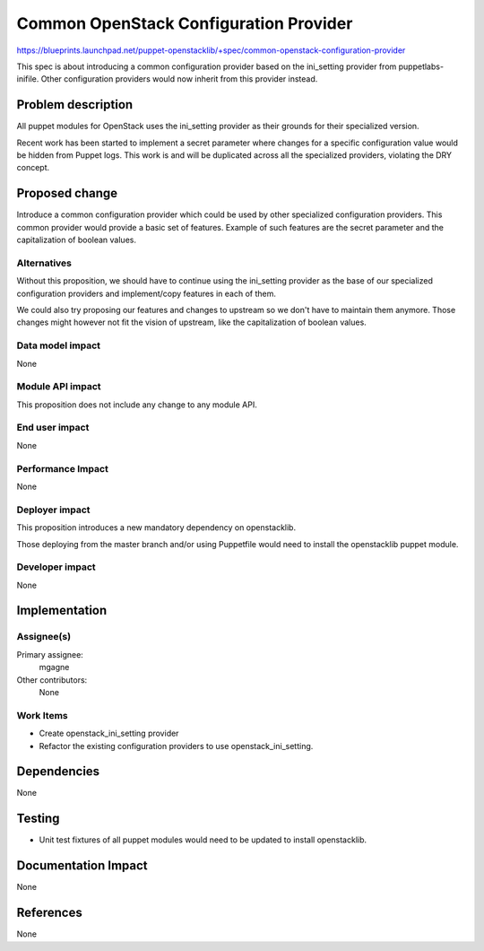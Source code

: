 ..
 This work is licensed under a Creative Commons Attribution 3.0 Unported
 License.

 http://creativecommons.org/licenses/by/3.0/legalcode

=======================================
Common OpenStack Configuration Provider
=======================================

https://blueprints.launchpad.net/puppet-openstacklib/+spec/common-openstack-configuration-provider

This spec is about introducing a common configuration provider based on
the ini_setting provider from puppetlabs-inifile. Other configuration
providers would now inherit from this provider instead.


Problem description
===================

All puppet modules for OpenStack uses the ini_setting provider as their
grounds for their specialized version.

Recent work has been started to implement a secret parameter where changes
for a specific configuration value would be hidden from Puppet logs.
This work is and will be duplicated across all the specialized providers,
violating the DRY concept.


Proposed change
===============

Introduce a common configuration provider which could be used by other
specialized configuration providers. This common provider would provide
a basic set of features. Example of such features are the secret parameter
and the capitalization of boolean values.


Alternatives
------------

Without this proposition, we should have to continue using the ini_setting
provider as the base of our specialized configuration providers and
implement/copy features in each of them.

We could also try proposing our features and changes to upstream so
we don't have to maintain them anymore. Those changes might however not
fit the vision of upstream, like the capitalization of boolean values.

Data model impact
-----------------

None

Module API impact
-----------------

This proposition does not include any change to any module API.

End user impact
---------------

None

Performance Impact
------------------

None

Deployer impact
---------------

This proposition introduces a new mandatory dependency on openstacklib.

Those deploying from the master branch and/or using Puppetfile would need to
install the openstacklib puppet module.

Developer impact
----------------

None

Implementation
==============

Assignee(s)
-----------

Primary assignee:
  mgagne

Other contributors:
  None


Work Items
----------

* Create openstack_ini_setting provider
* Refactor the existing configuration providers to use openstack_ini_setting.


Dependencies
============

None


Testing
=======

* Unit test fixtures of all puppet modules would need to be updated
  to install openstacklib.

Documentation Impact
====================

None

References
==========

None
